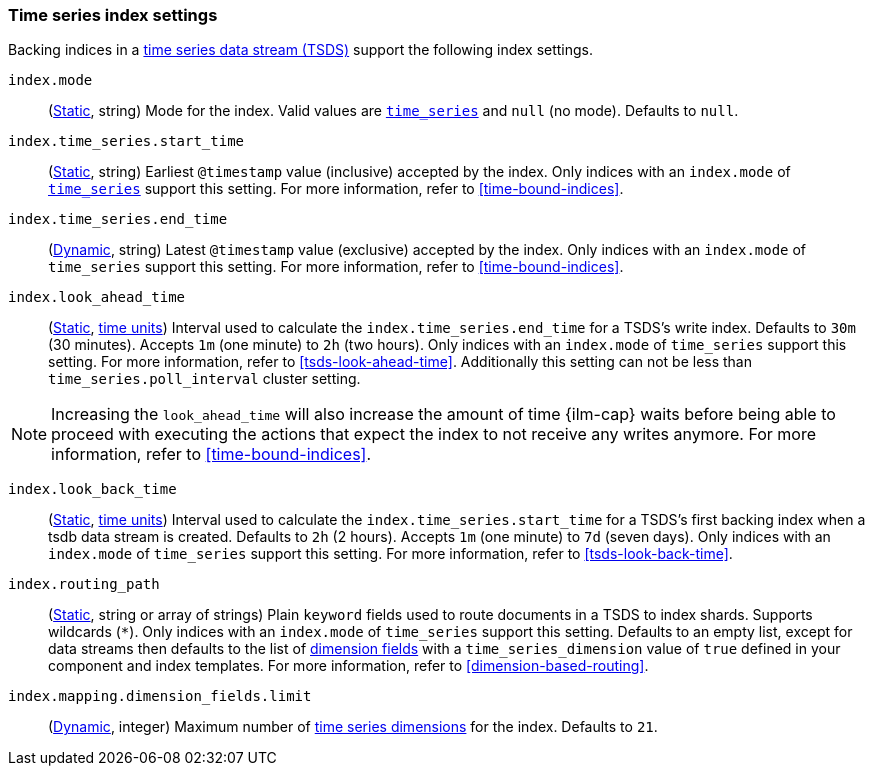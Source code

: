 [[tsds-index-settings]]
=== Time series index settings

Backing indices in a <<tsds,time series data stream (TSDS)>> support the
following index settings.

[[index-mode]]
`index.mode`::
(<<_static_index_settings,Static>>, string) Mode for the index.
Valid values are <<time-series-mode,`time_series`>> and `null` (no mode).
Defaults to `null`.

[[index-time-series-start-time]]
`index.time_series.start_time`::
(<<_static_index_settings,Static>>, string) Earliest `@timestamp`
value (inclusive) accepted by the index. Only indices with an `index.mode` of
<<time-series-mode,`time_series`>> support this setting. For more information,
refer to <<time-bound-indices>>.

[[index-time-series-end-time]]
`index.time_series.end_time`::
(<<dynamic-index-settings,Dynamic>>, string) Latest `@timestamp`
value (exclusive) accepted by the index. Only indices with an `index.mode` of
`time_series` support this setting. For more information, refer to
<<time-bound-indices>>.

[[index-look-ahead-time]]
`index.look_ahead_time`::
(<<_static_index_settings,Static>>, <<time-units,time units>>)
Interval used to calculate the `index.time_series.end_time` for a TSDS's write
index. Defaults to `30m` (30 minutes). Accepts `1m` (one minute) to `2h` (two
hours). Only indices with an `index.mode` of `time_series` support this setting.
For more information, refer to <<tsds-look-ahead-time>>. Additionally this setting
can not be less than `time_series.poll_interval` cluster setting.

NOTE: Increasing the `look_ahead_time` will also increase the amount of time {ilm-cap}
waits before being able to proceed with executing the actions that expect the
index to not receive any writes anymore. For more information, refer to <<time-bound-indices>>.

[[index-look-back-time]]
`index.look_back_time`::
(<<_static_index_settings,Static>>, <<time-units,time units>>)
Interval used to calculate the `index.time_series.start_time` for a TSDS's first
backing index when a tsdb data stream is created. Defaults to `2h` (2 hours).
Accepts `1m` (one minute) to `7d` (seven days). Only indices with an `index.mode`
of `time_series` support this setting. For more information,
refer to <<tsds-look-back-time>>.

[[index-routing-path]] `index.routing_path`::
(<<_static_index_settings,Static>>, string or array of strings) Plain `keyword`
fields used to route documents in a TSDS to index shards. Supports wildcards
(`*`). Only indices with an `index.mode` of `time_series` support this setting.
Defaults to an empty list, except for data streams then defaults to the list
of <<time-series-dimension,dimension fields>> with a `time_series_dimension`
value of `true` defined in your component and index templates. For more
information, refer to <<dimension-based-routing>>.

[[index-mapping-dimension-fields-limit]]
// tag::dimensions-limit[]
`index.mapping.dimension_fields.limit`::
(<<dynamic-index-settings,Dynamic>>, integer)
Maximum number of <<time-series-dimension,time series dimensions>> for the
index. Defaults to `21`.
// end::dimensions-limit[]
